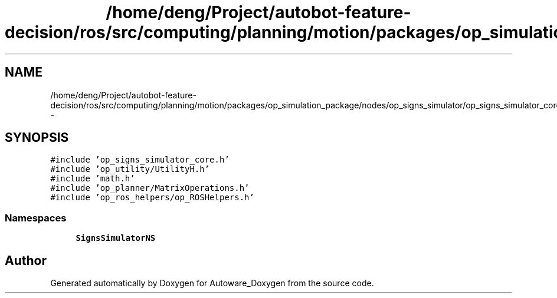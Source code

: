 .TH "/home/deng/Project/autobot-feature-decision/ros/src/computing/planning/motion/packages/op_simulation_package/nodes/op_signs_simulator/op_signs_simulator_core.cpp" 3 "Fri May 22 2020" "Autoware_Doxygen" \" -*- nroff -*-
.ad l
.nh
.SH NAME
/home/deng/Project/autobot-feature-decision/ros/src/computing/planning/motion/packages/op_simulation_package/nodes/op_signs_simulator/op_signs_simulator_core.cpp \- 
.SH SYNOPSIS
.br
.PP
\fC#include 'op_signs_simulator_core\&.h'\fP
.br
\fC#include 'op_utility/UtilityH\&.h'\fP
.br
\fC#include 'math\&.h'\fP
.br
\fC#include 'op_planner/MatrixOperations\&.h'\fP
.br
\fC#include 'op_ros_helpers/op_ROSHelpers\&.h'\fP
.br

.SS "Namespaces"

.in +1c
.ti -1c
.RI " \fBSignsSimulatorNS\fP"
.br
.in -1c
.SH "Author"
.PP 
Generated automatically by Doxygen for Autoware_Doxygen from the source code\&.
